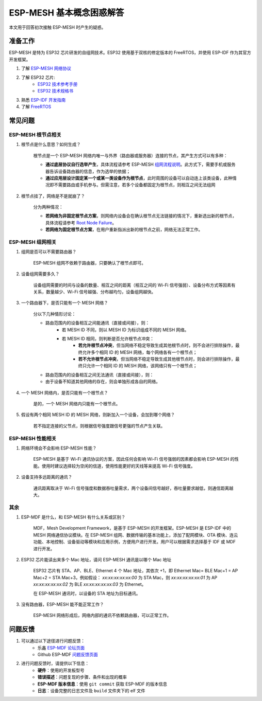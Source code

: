 ESP-MESH 基本概念困惑解答
===========================

本文用于回答初次接触 ESP-MESH 时产生的疑惑。

准备工作
---------

ESP-MESH 是特为 ESP32 芯片研发的自组网技术。ESP32 使用基于双核的修定版本的 FreeRTOS，并使用 ESP-IDF 作为其官方开发框架。

1. 了解 `ESP-MESH 网络协议 <https://docs.espressif.com/projects/esp-idf/en/latest/api-guides/mesh.html>`_
2. 了解 ESP32 芯片:
    * `ESP32 技术参考手册 <https://www.espressif.com/sites/default/files/documentation/esp32_technical_reference_manual_cn.pdf>`_
    * `ESP32 技术规格书 <https://www.espressif.com/sites/default/files/documentation/esp32_datasheet_cn.pdf>`_
3. 熟悉 `ESP-IDF 开发指南 <https://docs.espressif.com/projects/esp-idf/zh_CN/latest/index.html>`_ 
4. 了解 `FreeRTOS <https://www.freertos.org/>`_

常见问题
--------

ESP-MESH 根节点相关
^^^^^^^^^^^^^^^^^^^^
1. 根节点是什么意思？如何生成？

    根节点是一个 ESP-MESH 网络内唯一与外界（路由器或服务器）连接的节点，其产生方式可以有多种：

    - **通过底层协议自行选举产生**，具体流程请参考 ESP-MESH `组网流程说明 <https://docs.espressif.com/projects/esp-idf/en/latest/api-guides/mesh.html#mesh-building-a-network>`_。此方式下，需要手机或服务器告诉设备路由器的信息，作为选举的依据；
    - **通过应用层设计固定某一个或某一类设备作为根节点**，此时周围的设备可以自动连上该类设备，此种情况即不需要路由或手机参与。但需注意，若多个设备都固定为根节点，则相互之间无法组网

2. 根节点挂了，网络是不是就崩了？

    分为两种情况：

    - **若网络为非固定根节点方案**，则网络内设备会在确认根节点无法链接的情况下，重新选出新的根节点，具体流程请参考 `Root Node Failure <https://docs.espressif.com/projects/esp-idf/en/latest/api-guides/mesh.html#mesh-managing-a-network>`_。
    - **若网络为固定根节点方案**，在用户重新指派出新的根节点之前，网络无法正常工作。

ESP-MESH 组网相关
^^^^^^^^^^^^^^^^^^

1. 组网是否可以不需要路由器？

    ESP-MESH 组网不依赖于路由器，只要确认了根节点即可。

2. 设备组网需要多久？

    设备组网需要的时间与设备的数量、相互之间的距离（相互之间的 Wi-Fi 信号强弱）、设备分布方式等因素有关系，数量越少、Wi-Fi 信号越强、分布越均匀，设备组网越快。

3. 一个路由器下，是否只能有一个 MESH 网络？

    分以下几种情形讨论：

    - 路由范围内的设备相互之间能通讯（直接或间接），则：
        - 若 MESH ID 不同，则以 MESH ID 为标识组成不同的 MESH 网络。
        - 若 MESH ID 相同，则判断是否允许根节点冲突：
            - **若允许根节点冲突**，但当网络不稳定导致生成其他根节点时，则不会进行排除操作，最终允许多个相同 ID 的 MESH 网络，每个网络各有一个根节点；
            - **若不允许根节点冲突**，但当网络不稳定导致生成其他根节点时，则会进行排除操作，最终只允许一个相同 ID 的 MESH 网络，该网络只有一个根节点；
    - 路由范围内的设备相互之间无法通讯（直接或间接），则：
    - 由于设备不知道其他网络的存在，则会单独形成各自的网络。

4. 一个 MESH 网络内，是否只能有一个根节点？

    是的，一个 MESH 网络内只能有一个根节点。


5. 假设有两个相同 MESH ID 的 MESH 网络，则新加入一个设备，会加到哪个网络？

    若不指定连接的父节点，则根据信号强度跟信号更强的节点产生关联。

ESP-MESH 性能相关
^^^^^^^^^^^^^^^^^^

1. 网络环境会不会影响 ESP-MESH 性能？

    ESP-MESH 是基于 Wi-Fi 通讯协议的方案，因此任何会影响 Wi-Fi 信号强弱的因素都会影响 ESP-MESH 的性能。使用时建议选择较为空闲的信道，使用性能更好的天线等来提高 Wi-Fi 信号强度。

2. 设备支持多远距离的通讯？

    通讯距离取决于 Wi-Fi 信号强度和数据吞吐量需求，两个设备间信号越好，吞吐量要求越低，则通信距离越大。

其余
^^^^^^

1. ESP-MDF 是什么，和 ESP-MESH 有什么关系或区别？

    MDF，Mesh Development Framework，是基于 ESP-MESH 的开发框架。ESP-MESH 是 ESP-IDF 中的 MESH 网络通信协议模块。在 ESP-MESH 组网、数据传输的基本功能上，添加了配网模块、OTA 模块、连云功能、本地控制、设备驱动等模块和应用示例，方便用户进行开发。用户可以根据需求选择基于 IDF 或 MDF 进行开发。

2. ESP32 芯片能读出来多个 Mac 地址，请问 ESP-MESH 通讯是以哪个 Mac 地址

    ESP32 芯片有 STA、AP、BLE、Ethernet 4 个 Mac 地址，其依次 +1，即 Ethernet Mac= BLE Mac+1 = AP Mac+2 = STA Mac+3，例如假设：
    `xx:xx:xx:xx:xx:00` 为 STA Mac，则
    `xx:xx:xx:xx:xx:01` 为 AP
    `xx:xx:xx:xx:xx:02` 为 BLE
    `xx:xx:xx:xx:xx:03` 为 Ethernet。
    
    在 ESP-MESH 通讯时，以设备的 STA 地址为目标通讯。

3. 没有路由器，ESP-MESH 能不能正常工作？

    ESP-MESH 网络形成后，网络内部的通讯不依赖路由器，可以正常工作。

问题反馈
---------

1. 可以通过以下途径进行问题反馈：
    * 乐鑫 `ESP-MDF 论坛页面 <https://www.esp32.com/viewforum.php?f=21>`_
    * Github ESP-MDF `问题反馈页面 <https://github.com/espressif/esp-mdf/issues>`_

2. 进行问题反馈时，请提供以下信息：
    * **硬件**：使用的开发板型号
    * **错误描述**：问题复现的步骤、条件和出现的概率
    * **ESP-MDF 版本信息**：使用 ``git commit`` 获取 ESP-MDF 的版本信息
    * **日志**：设备完整的日志文件及 ``build`` 文件夹下的 elf 文件